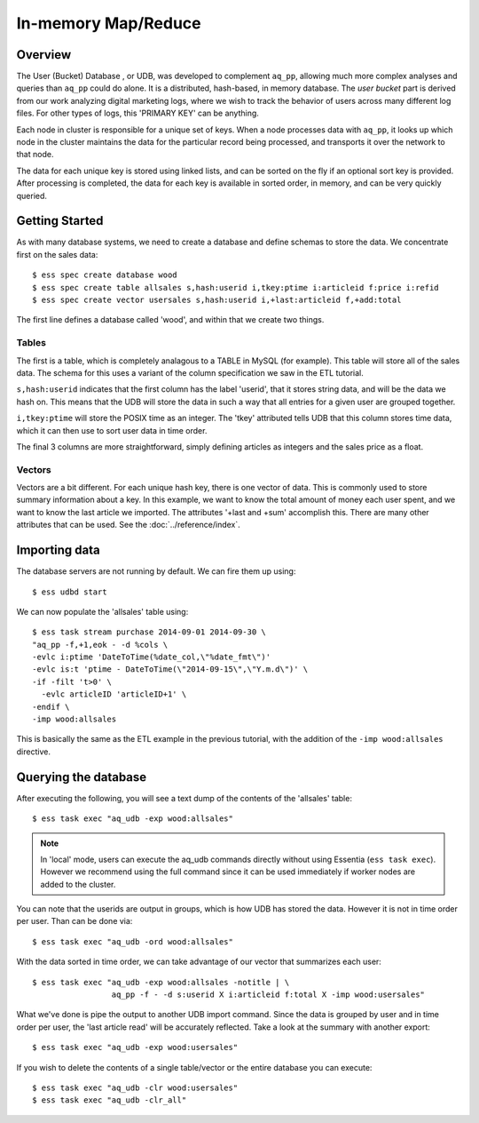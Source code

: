 ********************
In-memory Map/Reduce
********************

Overview
========

The User (Bucket) Database , or UDB, was developed to complement ``aq_pp``, allowing much more complex
analyses and queries than ``aq_pp`` could do alone.  It is a distributed, hash-based, in memory database.  The `user
bucket` part is derived from our work analyzing digital marketing logs, where we wish to track the behavior of users
across many different log files.  For other types of logs, this 'PRIMARY KEY' can be anything.

Each node in cluster is responsible for a unique set of keys.  When a node processes data with ``aq_pp``, it looks
up which node in the cluster maintains the data for the particular record being processed, and transports it over the
network to that node.

The data for each unique key is stored using linked lists, and can be sorted on the fly if an optional sort key is
provided. After processing is completed, the data for each key is available in sorted order, in memory, and can be
very quickly queried.


Getting Started
===============
As with many database systems, we need to create a database and define schemas to store the data.  We concentrate
first on the sales data::

  $ ess spec create database wood
  $ ess spec create table allsales s,hash:userid i,tkey:ptime i:articleid f:price i:refid
  $ ess spec create vector usersales s,hash:userid i,+last:articleid f,+add:total


The first line defines a database called 'wood', and within that we create two things.

Tables
------

The first is a table, which is completely analagous to a TABLE in MySQL (for example).  This table will store all of the sales data.  The
schema for this uses a variant of the column specification we saw in the ETL tutorial.

``s,hash:userid`` indicates that the first column has the label 'userid', that it stores string data,
and will be the data we hash on.  This means that the UDB will store the data in such a way that all entries for a
given user are grouped together.

``i,tkey:ptime`` will store the POSIX time as an integer.  The 'tkey' attributed tells UDB that this column stores
time data, which it can then use to sort user data in time order.


The final 3 columns are more straightforward, simply defining articles as integers and the sales price as a float.

Vectors
-------

Vectors are a bit different.  For each unique hash key, there is one vector of data.  This is commonly used to store
summary information about a key.  In this example, we want to know the total amount of money each user spent,
and we want to know the last article we imported.  The attributes '+last and +sum' accomplish this. There are many
other attributes that can be used. See the :doc:`../reference/index`.


Importing data
==============

The database servers are not running by default.  We can fire them up using::

  $ ess udbd start


We can now populate the 'allsales' table using::

  $ ess task stream purchase 2014-09-01 2014-09-30 \
  "aq_pp -f,+1,eok - -d %cols \
  -evlc i:ptime 'DateToTime(%date_col,\"%date_fmt\")'
  -evlc is:t 'ptime - DateToTime(\"2014-09-15\",\"Y.m.d\")' \
  -if -filt 't>0' \
    -evlc articleID 'articleID+1' \
  -endif \
  -imp wood:allsales

This is basically the same as the ETL example in the previous tutorial, with the addition of the
``-imp wood:allsales`` directive.

Querying the database
=====================
After executing the following, you will see a text dump of the contents of the 'allsales' table::

  $ ess task exec "aq_udb -exp wood:allsales"

.. note ::
    In 'local' mode, users can execute the aq_udb commands directly without using Essentia (``ess task exec``). However
    we recommend using the full command since it can be used immediately if worker nodes are added to the cluster.

You can note that the userids are output in groups, which is how UDB has stored the data.  However it is not in time
order per user.  Than can be done via::

  $ ess task exec "aq_udb -ord wood:allsales"

With the data sorted in time order, we can take advantage of our vector that summarizes each user::

  $ ess task exec "aq_udb -exp wood:allsales -notitle | \
                   aq_pp -f - -d s:userid X i:articleid f:total X -imp wood:usersales"

What we've done is pipe the output to another UDB import command.  Since the data is grouped by user and in time
order per user, the 'last article read' will be accurately reflected.  Take a look at the summary with another export::

  $ ess task exec "aq_udb -exp wood:usersales"


If you wish to delete the contents of a single table/vector or the entire database you can execute::

  $ ess task exec "aq_udb -clr wood:usersales"
  $ ess task exec "aq_udb -clr_all"

